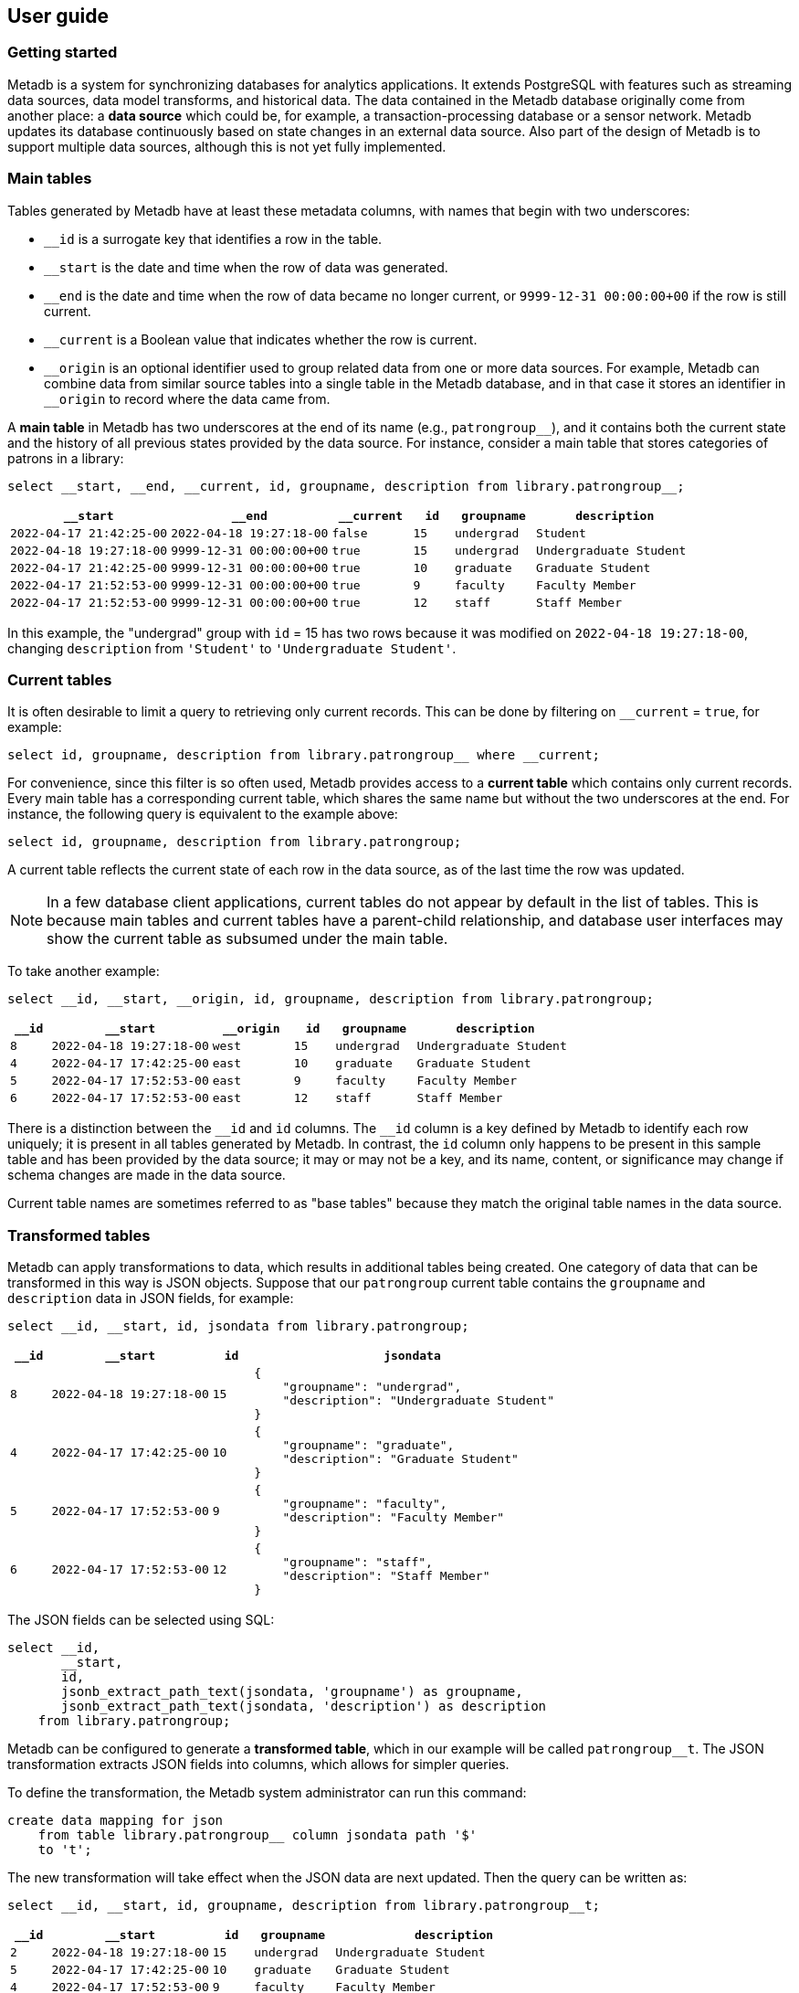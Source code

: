 == User guide

=== Getting started

Metadb is a system for synchronizing databases for analytics
applications.  It extends PostgreSQL with features such as streaming
data sources, data model transforms, and historical data.  The data
contained in the Metadb database originally come from another place: a
*data source* which could be, for example, a transaction-processing
database or a sensor network.  Metadb updates its database
continuously based on state changes in an external data source.  Also
part of the design of Metadb is to support multiple data sources,
although this is not yet fully implemented.

=== Main tables

Tables generated by Metadb have at least these metadata columns, with
names that begin with two underscores:

* `__id` is a surrogate key that identifies a row in the table.

* `__start` is the date and time when the row of data was generated.

* `__end` is the date and time when the row of data became no longer
  current, or `9999-12-31 00:00:00+00` if the row is still current.

* `__current` is a Boolean value that indicates whether the row is
  current.

* `\__origin` is an optional identifier used to group related data
  from one or more data sources.  For example, Metadb can combine data
  from similar source tables into a single table in the Metadb
  database, and in that case it stores an identifier in `__origin` to
  record where the data came from.

A *main table* in Metadb has two underscores at the end of its name
(e.g., `patrongroup__`), and it contains both the current state and
the history of all previous states provided by the data source.  For
instance, consider a main table that stores categories of patrons in a
library:

[source]
----
select __start, __end, __current, id, groupname, description from library.patrongroup__;
----

[%header,cols="4m,4m,2m,>1m,2m,4m"]
|===
^|`*__start*`
^|`*__end*`
^|`*__current*`
^|`*id*`
^|`*groupname*`
^|`*description*`

|2022-04-17 21:42:25-00
|2022-04-18 19:27:18-00
|false
|15
|undergrad
|Student

|2022-04-18 19:27:18-00
|9999-12-31 00:00:00+00
|true
|15
|undergrad
|Undergraduate Student

|2022-04-17 21:42:25-00
|9999-12-31 00:00:00+00
|true
|10
|graduate
|Graduate Student

|2022-04-17 21:52:53-00
|9999-12-31 00:00:00+00
|true
|9
|faculty
|Faculty Member

|2022-04-17 21:52:53-00
|9999-12-31 00:00:00+00
|true
|12
|staff
|Staff Member
|===

In this example, the "undergrad" group with `id` = 15 has two rows
because it was modified on `2022-04-18 19:27:18-00`, changing
`description` from `'Student'` to `'Undergraduate Student'`.

=== Current tables

It is often desirable to limit a query to retrieving only current
records.  This can be done by filtering on `__current` = `true`, for
example:

[source]
----
select id, groupname, description from library.patrongroup__ where __current;
----

For convenience, since this filter is so often used, Metadb provides
access to a *current table* which contains only current records.
Every main table has a corresponding current table, which shares the
same name but without the two underscores at the end.  For instance,
the following query is equivalent to the example above:

[source]
----
select id, groupname, description from library.patrongroup;
----

A current table reflects the current state of each row in the data
source, as of the last time the row was updated.

NOTE: In a few database client applications, current tables do not
appear by default in the list of tables.  This is because main tables
and current tables have a parent-child relationship, and database user
interfaces may show the current table as subsumed under the main
table.

To take another example:

[source]
----
select __id, __start, __origin, id, groupname, description from library.patrongroup;
----

[%header,cols=">1m,4m,2m,>1m,2m,4m"]
|===
^|`*__id*`
^|`*__start*`
^|`*__origin*`
^|`*id*`
^|`*groupname*`
^|`*description*`

|8
|2022-04-18 19:27:18-00
|west
|15
|undergrad
|Undergraduate Student

|4
|2022-04-17 17:42:25-00
|east
|10
|graduate
|Graduate Student

|5
|2022-04-17 17:52:53-00
|east
|9
|faculty
|Faculty Member

|6
|2022-04-17 17:52:53-00
|east
|12
|staff
|Staff Member
|===

There is a distinction between the `\__id` and `id` columns.  The
`__id` column is a key defined by Metadb to identify each row
uniquely; it is present in all tables generated by Metadb.  In
contrast, the `id` column only happens to be present in this sample
table and has been provided by the data source; it may or may not be a
key, and its name, content, or significance may change if schema
changes are made in the data source.

Current table names are sometimes referred to as "base tables" because
they match the original table names in the data source.

=== Transformed tables

Metadb can apply transformations to data, which results in additional
tables being created.  One category of data that can be transformed in
this way is JSON objects.  Suppose that our `patrongroup` current
table contains the `groupname` and `description` data in JSON fields,
for example:

[source]
----
select __id, __start, id, jsondata from library.patrongroup;
----

[%header,cols=">1m,4m,>1m,8m"]
|===
^|`*__id*`
^|`*__start*`
^|`*id*`
^|`*jsondata*`

|8
|2022-04-18 19:27:18-00
|15
a|
----
{
    "groupname": "undergrad",
    "description": "Undergraduate Student"
}
----

|4
|2022-04-17 17:42:25-00
|10
a|
----
{
    "groupname": "graduate",
    "description": "Graduate Student"
}
----

|5
|2022-04-17 17:52:53-00
|9
a|
----
{
    "groupname": "faculty",
    "description": "Faculty Member"
}
----

|6
|2022-04-17 17:52:53-00
|12
a|
----
{
    "groupname": "staff",
    "description": "Staff Member"
}
----
|===

The JSON fields can be selected using SQL:

[source]
----
select __id,
       __start,
       id,
       jsonb_extract_path_text(jsondata, 'groupname') as groupname,
       jsonb_extract_path_text(jsondata, 'description') as description
    from library.patrongroup;
----

Metadb can be configured to generate a *transformed table*, which in
our example will be called `patrongroup__t`.  The JSON transformation
extracts JSON fields into columns, which allows for simpler queries.

To define the transformation, the Metadb system administrator can run
this command:

----
create data mapping for json
    from table library.patrongroup__ column jsondata path '$'
    to 't';
----

The new transformation will take effect when the JSON data are next
updated.  Then the query can be written as:

[source]
----
select __id, __start, id, groupname, description from library.patrongroup__t;
----

[%header,cols=">1m,4m,>1m,2m,6m"]
|===
^|`*__id*`
^|`*__start*`
^|`*id*`
^|`*groupname*`
^|`*description*`

|2
|2022-04-18 19:27:18-00
|15
|undergrad
|Undergraduate Student

|5
|2022-04-17 17:42:25-00
|10
|graduate
|Graduate Student

|4
|2022-04-17 17:52:53-00
|9
|faculty
|Faculty Member

|6
|2022-04-17 17:52:53-00
|12
|staff
|Staff Member
|===

The corresponding main table is also transformed.  In this case the
main transformed table would be called `+patrongroup__t__+`.

Note that JSON data are treated as "schemaless," and fields are
inferred from their presence in the data rather than read from a JSON
schema.  As a result, a column is only created from a JSON field if
the field is present in at least one JSON record.  A new column may be
added dynamically at any time when a record containing a new JSON
field is streamed.

=== Comparing table types

To summarize the types of tables that we have covered:

[%header,cols="10l,13,24"]
|===
|Table name
|Table type
|Description

|patrongroup__
|Main table
|Current and historical records

|patrongroup
|Current table (base table)
|Current records only

|patrongroup__{X}__
|Main transformed table
|Transformed versions of the records in `patrongroup__`

|patrongroup__{X}
|Current transformed table
|Transformed versions of the records in `patrongroup`
|===

where `{X}` is some identifier configured by the Metadb system
administrator.  In the previous example, it was simply `t`.  There can
be more than one transformed table, with different identifiers.

In addition to these table types, some partition tables have names
that begin with `zzz___`.  It is recommended that these tables not be
used directly in queries, and access to them is generally disabled.

=== User workspaces

In general, users do not have privileges to modify or create tables in
the database.  However, Metadb creates a schema for each user where
the user does have these privileges, and this serves as an individual
workspace.  The schema has the same name as the user name.  This can
be useful as an area for saving the results of queries or importing
external data sets.  For example, the user `celia` can create a table
in the schema `celia`:

----
create table celia.westgroup as
    select * from library.patrongroup where __origin = 'west';
----

----
select * from celia.westgroup limit 20;
----

Other users typically do not have privileges to access the table by
default.

To grant the user `rosalind` read-only access to the schema and table:

----
grant usage on schema celia to rosalind;

grant select on celia.westgroup to rosalind;
----

The user `rosalind` can then access the table.

=== Creating reports

An effective way to create a report is to package it as a database
function.  A database function can define a query and associated
parameters.  Users can then call the function, specifying a value for
each parameter.

For example, suppose that the following query counts the number of
loans in a library for each circulated item within a range of dates.

----
select item_id,
       count(*) as loan_count
    from folio_circulation.loan__t
    where '2023-01-01' <= loan_date and loan_date < '2024-01-01'
    group by item_id;
----

We can create a function to generalize this query.  Instead of
including the dates directly within the query, we will define them as
parameters: `start_date` and `end_date`.

----
create function lisa.count_loans(
    start_date date default '2000-01-01',
    end_date date default '2050-01-01')
returns table(
    item_id uuid,
    loan_count integer)
as $$
select item_id,
       count(*) as loan_count
    from folio_circulation.loan__t
    where start_date <= loan_date and loan_date < end_date
    group by item_id
$$
language sql
stable
parallel safe;
----

Now the function can be called with different arguments to generate
reports:

----
select * from lisa.count_loans(start_date => '2022-01-01', end_date => '2023-01-01');

select * from lisa.count_loans(start_date => '2023-01-01');
----

The user `lisa` who created this function can share it with other
users in a similar way as described in the "User workspaces" section
above.

----
grant usage on schema lisa to celia, rosalind;

grant execute on function lisa.count_loans to celia, rosalind;
----

Note that the `grant usage on schema` command does not have to be run
again if it was done previously.

Defining shared functions in this way can be used together with a
web-based database tool such as CloudBeaver to make reports available
to a wider group of users.

=== Database views

Database views are not supported and should not be created in a Metadb
database.

Views can create dependencies that may block required schema changes
during data updates.  They also hide query complexity, which in
analytical workloads can be significant, behind what appears to be a
simple table.  It is recommended to use database functions instead, as
described in the previous section.

=== Querying system information

[discrete]
==== Metadb version

To show the current Metadb version:

----
select mdbversion();
----

[discrete]
==== Data update times

Information about when certain tables were last updated is available
in a table called `metadb.table_update`:

----
select * from metadb.table_update order by schema_name, table_name;
----

[discrete]
==== System log

Metadb reports errors and other information in a logging table called
`metadb.log`.  For instance to view all log messages from January,
2023:

----
select *
    from metadb.log
    where '2023-01-01' <= log_time and log_time < '2023-02-01'
    order by log_time;
----

The `mdblog()` function is provided for convenience and returns
ordered log messages, from the past 24 hours by default (or optionally
from a specified interval):

----
select * from mdblog();
----

[discrete]
==== Status of query process

When executing a long-running query, the `ps()` function can be used
to check on the status of the query process from another session:

----
select * from ps();
----

=== Working with data types

This section offers a few brief recommendations for working with
common data types.

[discrete]
==== Text and varchar

The `text` data type is recommended for strings of characters.

The `varchar(_n_)` type with length _n_ can be used for older database
clients that require the length to be specified.

[discrete]
==== Monetary data

For monetary amounts, `numeric(19, 4)` is commonly used to avoid
round-off errors.  For exchange rates, `numeric(19, 14)` may be used.

[discrete]
==== Querying on a range of dates

There are various ways of querying within a range of dates, but the
most reliable method is to use inequalities of the form `_start_ \<=
_t_ < _end_`, for example:

----
select *
    from folio_circulation.loan__t
    where '2023-01-01' <= loan_date and loan_date < '2024-01-01';
----
